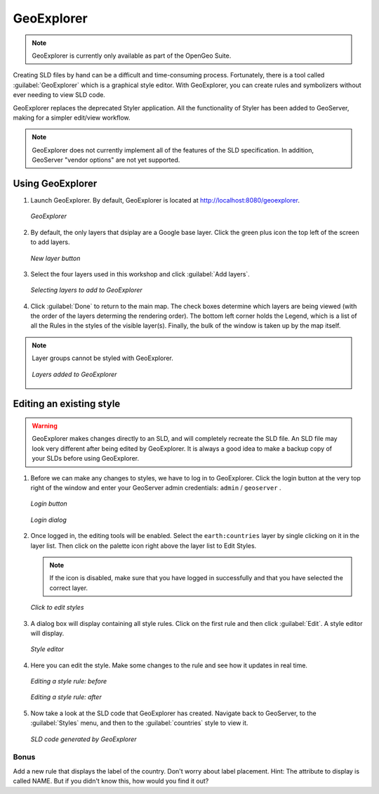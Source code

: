.. _geoserver.styling.geoexplorer:

GeoExplorer
===========

.. note:: GeoExplorer is currently only available as part of the OpenGeo Suite.

Creating SLD files by hand can be a difficult and time-consuming process.  Fortunately, there is a tool called :guilabel:`GeoExplorer` which is a graphical style editor.  With GeoExplorer, you can create rules and symbolizers without ever needing to view SLD code.

GeoExplorer replaces the deprecated Styler application.  All the functionality of Styler has been added to GeoServer, making for a simpler edit/view workflow.

.. note:: GeoExplorer does not currently implement all of the features of the SLD specification.  In addition, GeoServer "vendor options" are not yet supported.

Using GeoExplorer
-----------------

#. Launch GeoExplorer.  By default, GeoExplorer is located at `<http://localhost:8080/geoexplorer>`_.

   .. figure:: img/geoexplorer.png
      :align: center

      *GeoExplorer*

#. By default, the only layers that dsiplay are a Google base layer.  Click the green plus icon the top left of the screen to add layers.

   .. figure:: img/gx_addlayersbutton.png
      :align: center

      *New layer button*

#. Select the four layers used in this workshop and click :guilabel:`Add layers`. 

   .. figure:: img/gx_addlayersdialog.png
      :align: center

      *Selecting layers to add to GeoExplorer*

#. Click :guilabel:`Done` to return to the main map.  The check boxes determine which layers are being viewed (with the order of the layers determing the rendering order).  The bottom left corner holds the Legend, which is a list of all the Rules in the styles of the visible layer(s).  Finally, the bulk of the window is taken up by the map itself.

.. note:: Layer groups cannot be styled with GeoExplorer.

   .. figure:: img/gx_layersadded.png
      :align: center

      *Layers added to GeoExplorer*

Editing an existing style
-------------------------

.. warning:: GeoExplorer makes changes directly to an SLD, and will completely recreate the SLD file.  An SLD file may look very different after being edited by GeoExplorer.  It is always a good idea to make a backup copy of your SLDs before using GeoExplorer.

#. Before we can make any changes to styles, we have to log in to GeoExplorer.  Click the login button at the very top right of the window and enter your GeoServer admin credentials:  ``admin`` / ``geoserver`` .

   .. figure:: img/gx_loginbutton.png
      :align: center

      *Login button*

   .. figure:: img/gx_logindialog.png
      :align: center

      *Login dialog*


#. Once logged in, the editing tools will be enabled.  Select the ``earth:countries`` layer by single clicking on it in the layer list.  Then click on the palette icon right above the layer list to Edit Styles.

   .. note:: If the icon is disabled, make sure that you have logged in successfully and that you have selected the correct layer.

   .. figure:: img/gx_editstylesbutton.png
      :align: center

      *Click to edit styles*

#. A dialog box will display containing all style rules.  Click on the first rule and then click :guilabel:`Edit`.  A style editor will display.

   .. figure:: img/gx_stylelist.png
      :align: center

      *Style editor*

#. Here you can edit the style.  Make some changes to the rule and see how it updates in real time.

   .. figure:: img/gx_editrulebefore.png
      :align: center

      *Editing a style rule: before*

   .. figure:: img/gx_editruleafter.png
      :align: center

      *Editing a style rule: after*

#. Now take a look at the SLD code that GeoExplorer has created.  Navigate back to GeoServer, to the :guilabel:`Styles` menu, and then to the :guilabel:`countries` style to view it.  

   .. figure:: img/gx_verify.png
      :align: center

      *SLD code generated by GeoExplorer*


Bonus
~~~~~

Add a new rule that displays the label of the country.  Don't worry about label placement.  Hint:  The attribute to display is called NAME.  But if you didn't know this, how would you find it out?

          
